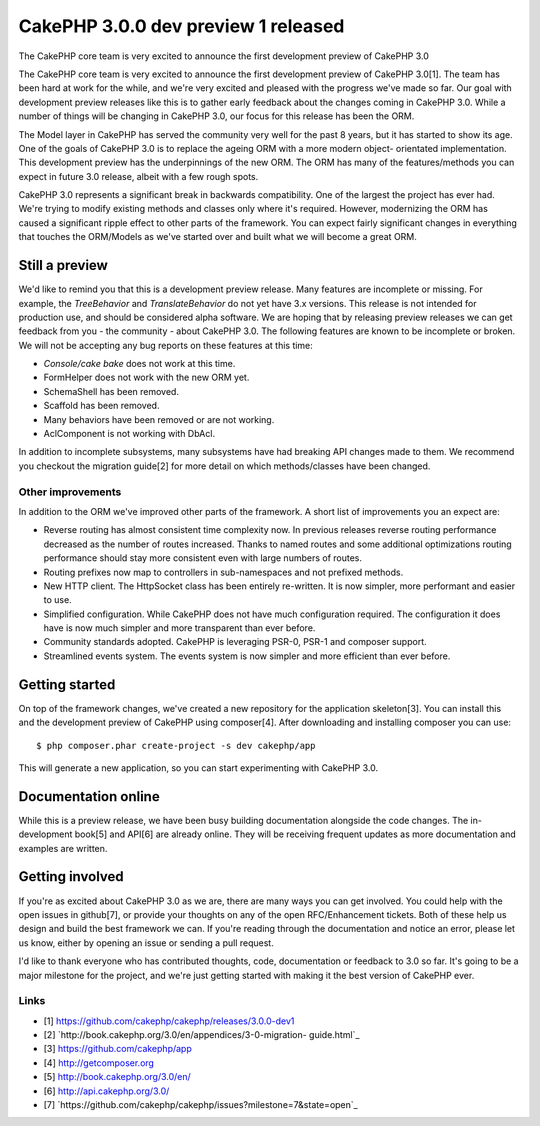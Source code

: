 CakePHP 3.0.0 dev preview 1 released
====================================

The CakePHP core team is very excited to announce the first
development preview of CakePHP 3.0

The CakePHP core team is very excited to announce the first
development preview of CakePHP 3.0[1]. The team has been hard at work
for the while, and we're very excited and pleased with the progress
we've made so far. Our goal with development preview releases like
this is to gather early feedback about the changes coming in CakePHP
3.0. While a number of things will be changing in CakePHP 3.0, our
focus for this release has been the ORM.

The Model layer in CakePHP has served the community very well for the
past 8 years, but it has started to show its age. One of the goals of
CakePHP 3.0 is to replace the ageing ORM with a more modern object-
orientated implementation. This development preview has the
underpinnings of the new ORM. The ORM has many of the features/methods
you can expect in future 3.0 release, albeit with a few rough spots.

CakePHP 3.0 represents a significant break in backwards compatibility.
One of the largest the project has ever had. We're trying to modify
existing methods and classes only where it's required. However,
modernizing the ORM has caused a significant ripple effect to other
parts of the framework. You can expect fairly significant changes in
everything that touches the ORM/Models as we've started over and built
what we will become a great ORM.


Still a preview
---------------

We'd like to remind you that this is a development preview release.
Many features are incomplete or missing. For example, the
`TreeBehavior` and `TranslateBehavior` do not yet have 3.x versions.
This release is not intended for production use, and should be
considered alpha software. We are hoping that by releasing preview
releases we can get feedback from you - the community - about CakePHP
3.0. The following features are known to be incomplete or broken. We
will not be accepting any bug reports on these features at this time:

+ `Console/cake bake` does not work at this time.
+ FormHelper does not work with the new ORM yet.
+ SchemaShell has been removed.
+ Scaffold has been removed.
+ Many behaviors have been removed or are not working.
+ AclComponent is not working with DbAcl.

In addition to incomplete subsystems, many subsystems have had
breaking API changes made to them. We recommend you checkout the
migration guide[2] for more detail on which methods/classes have been
changed.


Other improvements
~~~~~~~~~~~~~~~~~~

In addition to the ORM we've improved other parts of the framework. A
short list of improvements you an expect are:

+ Reverse routing has almost consistent time complexity now. In
  previous releases reverse routing performance decreased as the number
  of routes increased. Thanks to named routes and some additional
  optimizations routing performance should stay more consistent even
  with large numbers of routes.
+ Routing prefixes now map to controllers in sub-namespaces and not
  prefixed methods.
+ New HTTP client. The HttpSocket class has been entirely re-written.
  It is now simpler, more performant and easier to use.
+ Simplified configuration. While CakePHP does not have much
  configuration required. The configuration it does have is now much
  simpler and more transparent than ever before.
+ Community standards adopted. CakePHP is leveraging PSR-0, PSR-1 and
  composer support.
+ Streamlined events system. The events system is now simpler and more
  efficient than ever before.



Getting started
---------------

On top of the framework changes, we've created a new repository for
the application skeleton[3]. You can install this and the development
preview of CakePHP using composer[4]. After downloading and installing
composer you can use:

::

    $ php composer.phar create-project -s dev cakephp/app

This will generate a new application, so you can start experimenting
with CakePHP 3.0.


Documentation online
--------------------

While this is a preview release, we have been busy building
documentation alongside the code changes. The in-development book[5]
and API[6] are already online. They will be receiving frequent updates
as more documentation and examples are written.


Getting involved
----------------

If you're as excited about CakePHP 3.0 as we are, there are many ways
you can get involved. You could help with the open issues in
github[7], or provide your thoughts on any of the open RFC/Enhancement
tickets. Both of these help us design and build the best framework we
can. If you're reading through the documentation and notice an error,
please let us know, either by opening an issue or sending a pull
request.

I'd like to thank everyone who has contributed thoughts, code,
documentation or feedback to 3.0 so far. It's going to be a major
milestone for the project, and we're just getting started with making
it the best version of CakePHP ever.


Links
~~~~~

+ [1] `https://github.com/cakephp/cakephp/releases/3.0.0-dev1`_
+ [2] `http://book.cakephp.org/3.0/en/appendices/3-0-migration-
  guide.html`_
+ [3] `https://github.com/cakephp/app`_
+ [4] `http://getcomposer.org`_
+ [5] `http://book.cakephp.org/3.0/en/`_
+ [6] `http://api.cakephp.org/3.0/`_
+ [7]
  `https://github.com/cakephp/cakephp/issues?milestone=7&state=open`_




.. _http://getcomposer.org: http://getcomposer.org
.. _state=open: https://github.com/cakephp/cakephp/issues?milestone=7&state=open
.. _http://book.cakephp.org/3.0/en/appendices/3-0-migration-guide.html: http://book.cakephp.org/3.0/en/appendices/3-0-migration-guide.html
.. _https://github.com/cakephp/cakephp/releases/3.0.0-dev1: https://github.com/cakephp/cakephp/releases/3.0.0-dev1
.. _http://book.cakephp.org/3.0/en/: http://book.cakephp.org/3.0/en/
.. _http://api.cakephp.org/3.0/: http://api.cakephp.org/3.0/
.. _https://github.com/cakephp/app: https://github.com/cakephp/app

.. author:: markstory
.. categories:: news
.. tags:: release,CakePHP,News


